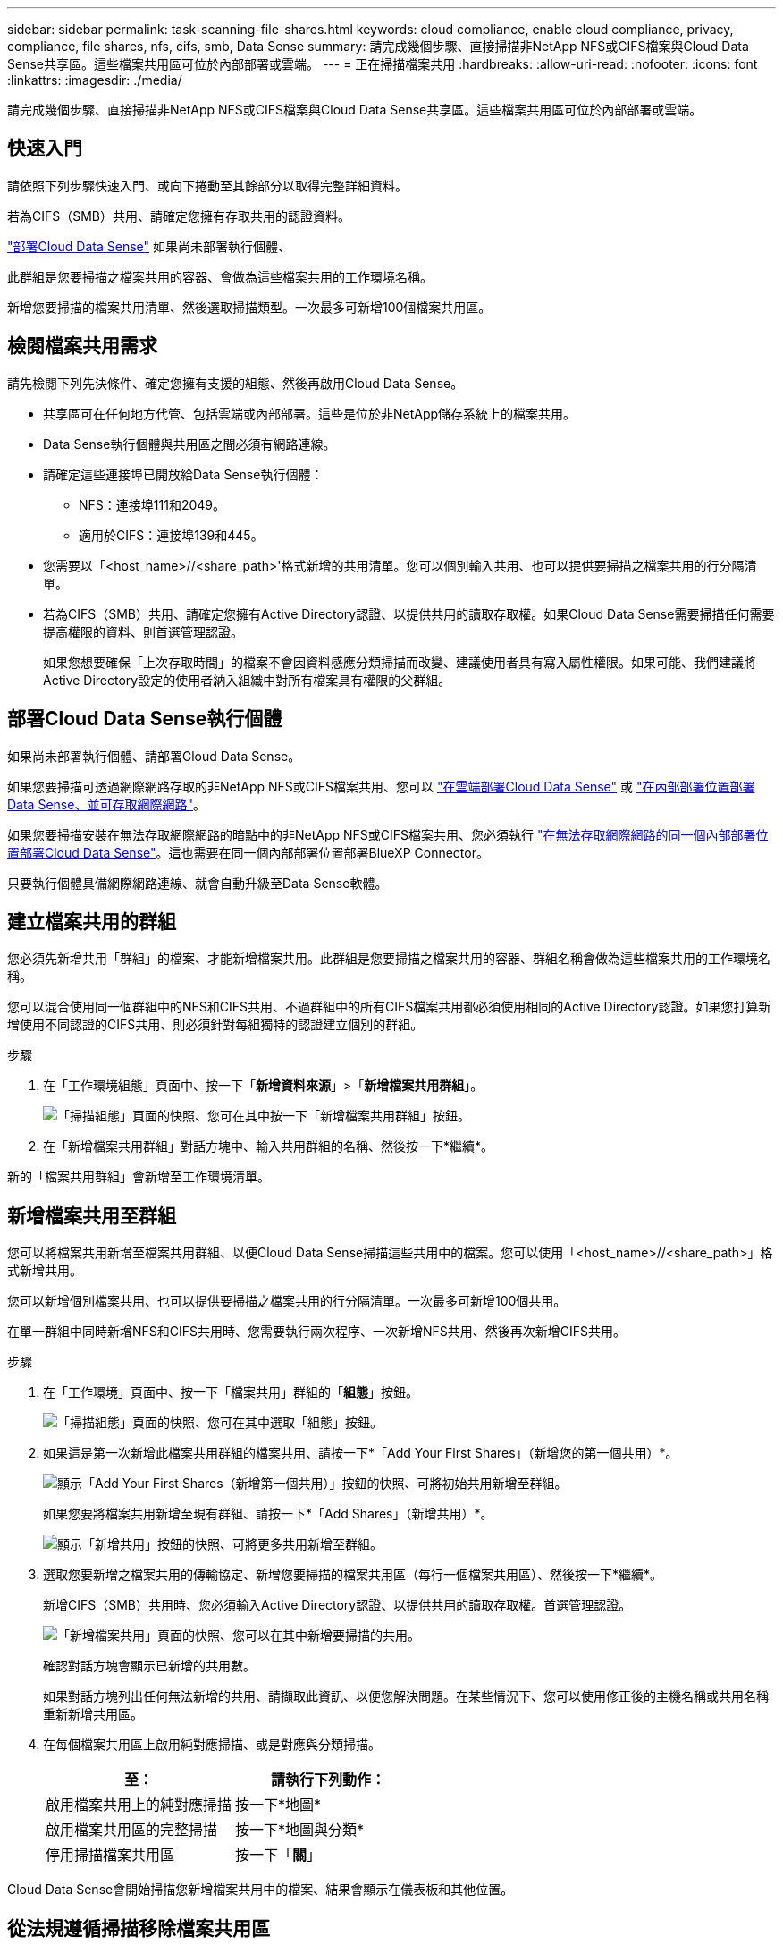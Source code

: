 ---
sidebar: sidebar 
permalink: task-scanning-file-shares.html 
keywords: cloud compliance, enable cloud compliance, privacy, compliance, file shares, nfs, cifs, smb, Data Sense 
summary: 請完成幾個步驟、直接掃描非NetApp NFS或CIFS檔案與Cloud Data Sense共享區。這些檔案共用區可位於內部部署或雲端。 
---
= 正在掃描檔案共用
:hardbreaks:
:allow-uri-read: 
:nofooter: 
:icons: font
:linkattrs: 
:imagesdir: ./media/


[role="lead"]
請完成幾個步驟、直接掃描非NetApp NFS或CIFS檔案與Cloud Data Sense共享區。這些檔案共用區可位於內部部署或雲端。



== 快速入門

請依照下列步驟快速入門、或向下捲動至其餘部分以取得完整詳細資料。

[role="quick-margin-para"]
若為CIFS（SMB）共用、請確定您擁有存取共用的認證資料。

[role="quick-margin-para"]
link:task-deploy-cloud-compliance.html["部署Cloud Data Sense"^] 如果尚未部署執行個體、

[role="quick-margin-para"]
此群組是您要掃描之檔案共用的容器、會做為這些檔案共用的工作環境名稱。

[role="quick-margin-para"]
新增您要掃描的檔案共用清單、然後選取掃描類型。一次最多可新增100個檔案共用區。



== 檢閱檔案共用需求

請先檢閱下列先決條件、確定您擁有支援的組態、然後再啟用Cloud Data Sense。

* 共享區可在任何地方代管、包括雲端或內部部署。這些是位於非NetApp儲存系統上的檔案共用。
* Data Sense執行個體與共用區之間必須有網路連線。
* 請確定這些連接埠已開放給Data Sense執行個體：
+
** NFS：連接埠111和2049。
** 適用於CIFS：連接埠139和445。


* 您需要以「<host_name>//<share_path>'格式新增的共用清單。您可以個別輸入共用、也可以提供要掃描之檔案共用的行分隔清單。
* 若為CIFS（SMB）共用、請確定您擁有Active Directory認證、以提供共用的讀取存取權。如果Cloud Data Sense需要掃描任何需要提高權限的資料、則首選管理認證。
+
如果您想要確保「上次存取時間」的檔案不會因資料感應分類掃描而改變、建議使用者具有寫入屬性權限。如果可能、我們建議將Active Directory設定的使用者納入組織中對所有檔案具有權限的父群組。





== 部署Cloud Data Sense執行個體

如果尚未部署執行個體、請部署Cloud Data Sense。

如果您要掃描可透過網際網路存取的非NetApp NFS或CIFS檔案共用、您可以 link:task-deploy-cloud-compliance.html["在雲端部署Cloud Data Sense"^] 或 link:task-deploy-compliance-onprem.html["在內部部署位置部署Data Sense、並可存取網際網路"^]。

如果您要掃描安裝在無法存取網際網路的暗點中的非NetApp NFS或CIFS檔案共用、您必須執行 link:task-deploy-compliance-dark-site.html["在無法存取網際網路的同一個內部部署位置部署Cloud Data Sense"^]。這也需要在同一個內部部署位置部署BlueXP Connector。

只要執行個體具備網際網路連線、就會自動升級至Data Sense軟體。



== 建立檔案共用的群組

您必須先新增共用「群組」的檔案、才能新增檔案共用。此群組是您要掃描之檔案共用的容器、群組名稱會做為這些檔案共用的工作環境名稱。

您可以混合使用同一個群組中的NFS和CIFS共用、不過群組中的所有CIFS檔案共用都必須使用相同的Active Directory認證。如果您打算新增使用不同認證的CIFS共用、則必須針對每組獨特的認證建立個別的群組。

.步驟
. 在「工作環境組態」頁面中、按一下「*新增資料來源*」>「*新增檔案共用群組*」。
+
image:screenshot_compliance_add_fileshares_button.png["「掃描組態」頁面的快照、您可在其中按一下「新增檔案共用群組」按鈕。"]

. 在「新增檔案共用群組」對話方塊中、輸入共用群組的名稱、然後按一下*繼續*。


新的「檔案共用群組」會新增至工作環境清單。



== 新增檔案共用至群組

您可以將檔案共用新增至檔案共用群組、以便Cloud Data Sense掃描這些共用中的檔案。您可以使用「<host_name>//<share_path>」格式新增共用。

您可以新增個別檔案共用、也可以提供要掃描之檔案共用的行分隔清單。一次最多可新增100個共用。

在單一群組中同時新增NFS和CIFS共用時、您需要執行兩次程序、一次新增NFS共用、然後再次新增CIFS共用。

.步驟
. 在「工作環境」頁面中、按一下「檔案共用」群組的「*組態*」按鈕。
+
image:screenshot_compliance_fileshares_add_shares.png["「掃描組態」頁面的快照、您可在其中選取「組態」按鈕。"]

. 如果這是第一次新增此檔案共用群組的檔案共用、請按一下*「Add Your First Shares」（新增您的第一個共用）*。
+
image:screenshot_compliance_fileshares_add_initial_shares.png["顯示「Add Your First Shares（新增第一個共用）」按鈕的快照、可將初始共用新增至群組。"]

+
如果您要將檔案共用新增至現有群組、請按一下*「Add Shares」（新增共用）*。

+
image:screenshot_compliance_fileshares_add_more_shares.png["顯示「新增共用」按鈕的快照、可將更多共用新增至群組。"]

. 選取您要新增之檔案共用的傳輸協定、新增您要掃描的檔案共用區（每行一個檔案共用區）、然後按一下*繼續*。
+
新增CIFS（SMB）共用時、您必須輸入Active Directory認證、以提供共用的讀取存取權。首選管理認證。

+
image:screenshot_compliance_fileshares_add_file_shares.png["「新增檔案共用」頁面的快照、您可以在其中新增要掃描的共用。"]

+
確認對話方塊會顯示已新增的共用數。

+
如果對話方塊列出任何無法新增的共用、請擷取此資訊、以便您解決問題。在某些情況下、您可以使用修正後的主機名稱或共用名稱重新新增共用區。

. 在每個檔案共用區上啟用純對應掃描、或是對應與分類掃描。
+
[cols="45,45"]
|===
| 至： | 請執行下列動作： 


| 啟用檔案共用上的純對應掃描 | 按一下*地圖* 


| 啟用檔案共用區的完整掃描 | 按一下*地圖與分類* 


| 停用掃描檔案共用區 | 按一下「*關*」 
|===


Cloud Data Sense會開始掃描您新增檔案共用中的檔案、結果會顯示在儀表板和其他位置。



== 從法規遵循掃描移除檔案共用區

如果不再需要掃描特定檔案共用、您可以隨時將個別檔案共用區移除、使其檔案不再掃描。只要按一下「組態」頁面中的「*移除共用*」即可。

image:screenshot_compliance_fileshares_remove_share.png["螢幕快照顯示如何移除單一檔案共用區以掃描其檔案。"]

